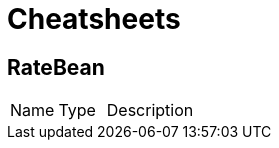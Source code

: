 = Cheatsheets

[[RateBean]]
== RateBean


[cols=">25%,25%,50%"]
[frame="topbot"]
|===
^|Name | Type ^| Description
|===

